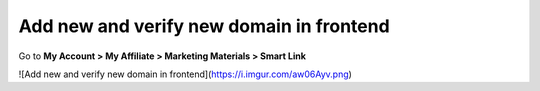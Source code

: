Add new and verify new domain in frontend
===========================================

Go to **My Account > My Affiliate > Marketing Materials > Smart Link**

![Add new and verify new domain in frontend](https://i.imgur.com/aw06Ayv.png)
